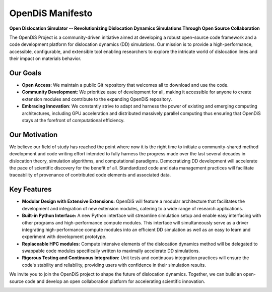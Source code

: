 OpenDiS Manifesto
-----------------

**Open Dislocation Simulator -- Revolutionizing Dislocation Dynamics Simulations Through Open Source Collaboration**

The OpenDiS Project is a community-driven initiative aimed at developing a robust open-source code framework and a code development platform for dislocation dynamics (DD) simulations. Our mission is to provide a high-performance, accessible, configurable, and extensible tool enabling researchers to explore the intricate world of dislocation lines and their impact on materials behavior.


Our Goals
~~~~~~~~~

- **Open Access**: We maintain a public Git repository that welcomes all to download and use the code.
- **Community Development**: We prioritize ease of development for all, making it accessible for anyone to create extension modules and contribute to the expanding OpenDiS repository.
- **Embracing Innovation**: We constantly strive to adapt and harness the power of existing and emerging computing architectures, including GPU acceleration and distributed massively parallel computing thus ensuring that OpenDiS stays at the forefront of computational efficiency.

Our Motivation
~~~~~~~~~~~~~~

We believe our field of study has reached the point where now it is the right time to initiate a community-shared method development and code writing effort intended to fully harness the progress made over the last several decades in dislocation theory, simulation algorithms, and computational paradigms. Democratizing DD development will accelerate the pace of scientific discovery for the benefit of all. Standardized code and data management practices will facilitate traceability of provenance of contributed code elements and associated data.

Key Features
~~~~~~~~~~~~

- **Modular Design with Extensive Extensions:** OpenDiS will feature a modular architecture that facilitates the development and integration of new extension modules, catering to a wide range of research applications.

- **Built-in Python Interface:** A new Python interface will streamline simulation setup and enable easy interfacing with other programs and high-performance compute modules. This interface will simultaneously serve as a driver integrating high-performance compute modules into an efficient DD simulation as well as an easy to learn and experiment with development prototype.

- **Replaceable HPC modules:** Compute intensive elements of the dislocation dynamics method will be delegated to swappable code modules specifically written to maximally accelerate DD simulations.

- **Rigorous Testing and Continuous Integration:** Unit tests and continuous integration practices will ensure the code's stability and reliability, providing users with confidence in their simulation results.

We invite you to join the OpenDiS project to shape the future of dislocation dynamics. Together, we can build an open-source code and develop an open collaboration platform for accelerating scientific innovation.



`\ \ \ <./documentation>`_
